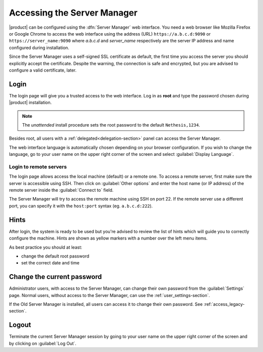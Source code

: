 .. _access-section:

============================
Accessing the Server Manager
============================

|product| can be configured using the :dfn:`Server Manager` web interface. 
You need a web browser like Mozilla Firefox or Google Chrome to access the web interface using the address (URL) 
``https://a.b.c.d:9090`` or ``https://server_name:9090`` where *a.b.c.d* and *server_name* respectively are the server IP address and name 
configured during installation.

Since the Server Manager uses a self-signed SSL certificate as default, the first time you access the server
you should explicitly accept the certificate.
Despite the warning, the connection is safe and encrypted, but you are advised to configure a valid certificate, later.

Login
=====

The login page will give you a trusted access to the web interface. Log in
as **root** and type the password chosen during |product| installation.

.. note:: 
    
    The *unattended* install procedure sets the root password to the default
    ``Nethesis,1234``.


Besides root, all users with a :ref:`delegated<delegation-section>` panel can access the Server Manager.

The web interface language is automatically chosen depending on your browser configuration.
If you wish to change the language, go to your user name
on the upper right corner of the screen and select :guilabel:`Display Language`.


Login to remote servers
-----------------------

The login page allows access the local machine (default) or a remote one.
To access a remote server, first make sure the server is accessible using SSH.
Then click on :guilabel:`Other options` and enter the host name (or IP address) of 
the remote server inside the :guilabel:`Connect to` field.

The Server Manager will try to access the remote machine using SSH on port 22.
If the remote server use a different port, you can specify it with the ``host:port`` syntax
(eg. ``a.b.c.d:222``).

Hints
=====

After login, the system is ready to be used but you're advised to review the list of
hints which will guide you to correctly configure the machine.
Hints are shown as yellow markers with a number over the left menu items.

As best practice you should at least:

* change the default root password
* set the correct date and time

Change the current password
===========================

Administrator users, with access to the Server Manager, can change their own password from the
:guilabel:`Settings` page.
Normal users, without access to the Server Manager, can use the :ref:`user_settings-section`.

If the Old Server Manager is installed, all users can access it to change
their own password. See :ref:`access_legacy-section`.

Logout
======

Terminate the current Server Manager session by going to your user name
on the upper right corner of the screen and by clicking on :guilabel:`Log Out`.


